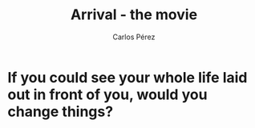 #    -*- mode: org -*-
#+OPTIONS: reveal_center:t reveal_progress:t reveal_history:t reveal_control:t
#+OPTIONS: reveal_mathjax:t reveal_rolling_links:t reveal_keyboard:t reveal_overview:t num:nil
#+OPTIONS: reveal_width:1200 reveal_height:800
#+OPTIONS: toc:nil
#+OPTIONS: reveal_title_slide:""

#+REVEAL_MARGIN: 0.2
#+REVEAL_MIN_SCALE: 0.5
#+REVEAL_MAX_SCALE: 2.5
#+REVEAL_TRANS: default
#+REVEAL_THEME: moon
#+REVEAL_HLEVEL: 999
#+REVEAL_EXTRA_CSS: ./presentation.css
#+REVEAL_TITLE_SLIDE_BACKGROUND: ./images/arrival_main.jpg
#+REVEAL_TITLE_SLIDE_BACKGROUND_SIZE: 100%
#+REVEAL_TITLE_SLIDE_BACKGROUND_TRANSITION: repeat 

#+TITLE: Arrival - the movie
#+AUTHOR: Carlos Pérez
#+EMAIL: carlos.perez@materialise.com.co


* If you could see your whole life laid out in front of you, would you change things? 

* An image                                                         :noexport:

#+ATTR_HTML: :height 200%, :width 200%
[[./images/holiday.jpg]]
